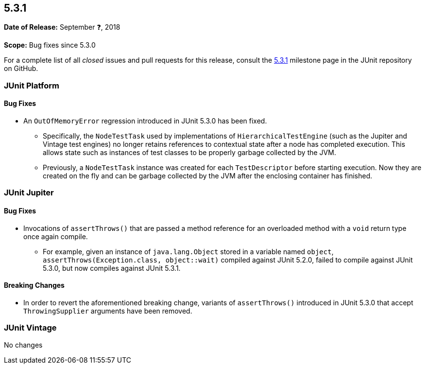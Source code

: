 [[release-notes-5.3.1]]
== 5.3.1

*Date of Release:* September ❓, 2018

*Scope:* Bug fixes since 5.3.0

For a complete list of all _closed_ issues and pull requests for this release, consult
the link:{junit5-repo}+/milestone/30?closed=1+[5.3.1] milestone page in the JUnit
repository on GitHub.


[[release-notes-5.3.1-junit-platform]]
=== JUnit Platform

==== Bug Fixes

* An `OutOfMemoryError` regression introduced in JUnit 5.3.0 has been fixed.
  - Specifically, the `NodeTestTask` used by implementations of `HierarchicalTestEngine`
    (such as the Jupiter and Vintage test engines) no longer retains references to
    contextual state after a node has completed execution. This allows state such as
    instances of test classes to be properly garbage collected by the JVM.
  - Previously, a `NodeTestTask` instance was created for each `TestDescriptor` before
    starting execution. Now they are created on the fly and can be garbage collected by
    the JVM after the enclosing container has finished.


[[release-notes-5.3.1-junit-jupiter]]
=== JUnit Jupiter

==== Bug Fixes

* Invocations of `assertThrows()` that are passed a method reference for an overloaded
  method with a `void` return type once again compile.
  - For example, given an instance of `java.lang.Object` stored in a variable named
    `object`, `assertThrows(Exception.class, object::wait)` compiled against JUnit 5.2.0,
    failed to compile against JUnit 5.3.0, but now compiles against JUnit 5.3.1.

==== Breaking Changes

* In order to revert the aforementioned breaking change, variants of `assertThrows()`
  introduced in JUnit 5.3.0 that accept `ThrowingSupplier` arguments have been removed.


[[release-notes-5.3.1-junit-vintage]]
=== JUnit Vintage

No changes
